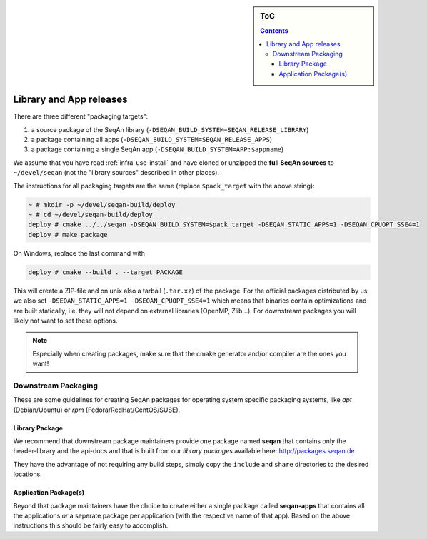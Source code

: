 .. sidebar:: ToC

    .. contents::

.. _infra-manage-deploy:

Library and App releases
========================

There are three different "packaging targets":

#. a source package of the SeqAn library (``-DSEQAN_BUILD_SYSTEM=SEQAN_RELEASE_LIBRARY``)
#. a package containing all apps (``-DSEQAN_BUILD_SYSTEM=SEQAN_RELEASE_APPS``)
#. a package containing a single SeqAn app (``-DSEQAN_BUILD_SYSTEM=APP:$appname``)

We assume that you have read :ref:`infra-use-install` and have cloned or unzipped the **full SeqAn sources** to ``~/devel/seqan`` (not the "library sources" described in other places).

The instructions for all packaging targets are the same (replace ``$pack_target`` with the above string):

.. code-block:: console

    ~ # mkdir -p ~/devel/seqan-build/deploy
    ~ # cd ~/devel/seqan-build/deploy
    deploy # cmake ../../seqan -DSEQAN_BUILD_SYSTEM=$pack_target -DSEQAN_STATIC_APPS=1 -DSEQAN_CPUOPT_SSE4=1
    deploy # make package

On Windows, replace the last command with

.. code-block:: console

    deploy # cmake --build . --target PACKAGE


This will create a ZIP-file and on unix also a tarball (``.tar.xz``) of the package.
For the official packages distributed by us we also set ``-DSEQAN_STATIC_APPS=1 -DSEQAN_CPUOPT_SSE4=1`` which means that  binaries contain optimizations and are built statically, i.e. they will not depend on external libraries (OpenMP, Zlib...). For downstream packages you will likely not want to set these options.

.. note::

    Especially when creating packages, make sure that the cmake generator and/or compiler are the ones you want!

Downstream Packaging
--------------------

These are some guidelines for creating SeqAn packages for operating system specific packaging
systems, like *apt* (Debian/Ubuntu) or *rpm* (Fedora/RedHat/CentOS/SUSE).

Library Package
^^^^^^^^^^^^^^^

We recommend that downstream package maintainers provide one package named **seqan** that contains only the header-library and the api-docs and that is built from our *library packages* available here: http://packages.seqan.de

They have the advantage of not requiring any build steps, simply copy the ``include`` and ``share`` directories to the desired locations.

Application Package(s)
^^^^^^^^^^^^^^^^^^^^^^

Beyond that package maintainers have the choice to create either a single package called **seqan-apps** that contains all the applications *or* a seperate package per application (with the respective name of that app). Based on the above instructions this should be fairly easy to accomplish.

